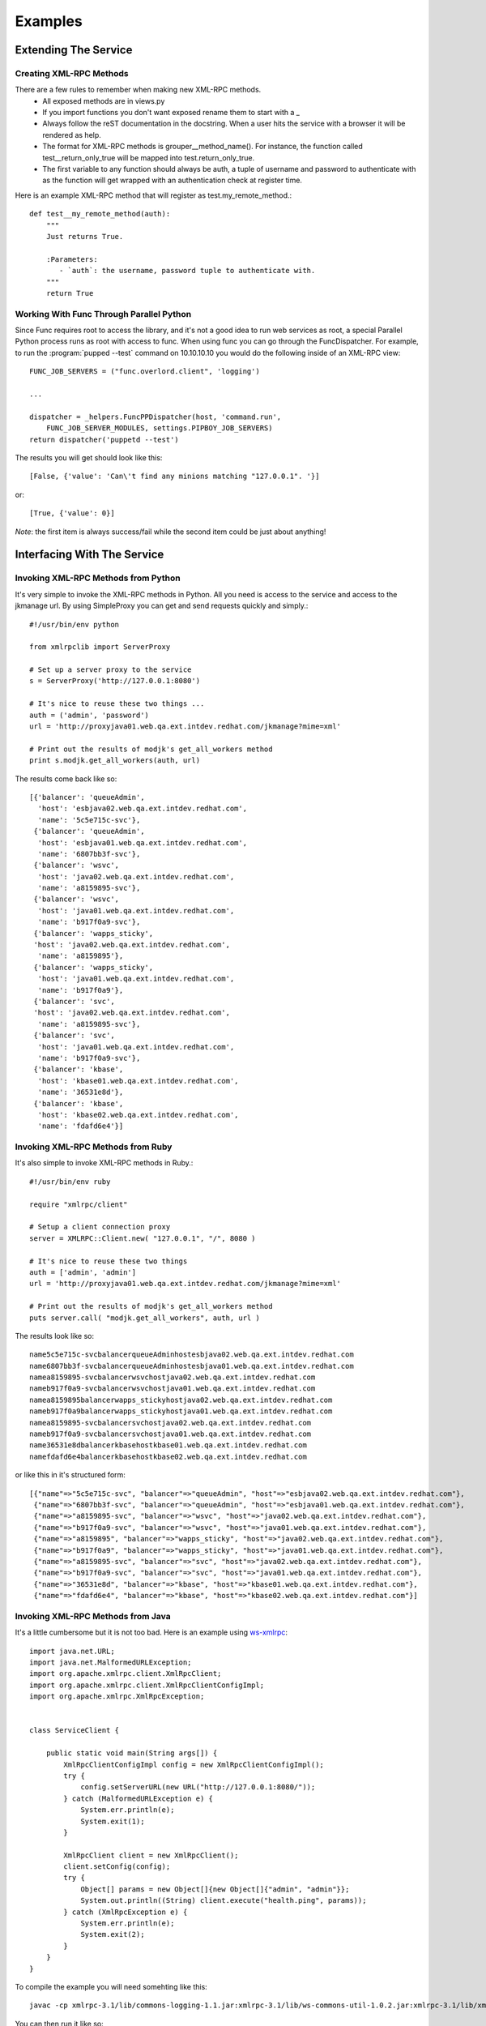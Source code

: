 Examples
=========

Extending The Service
---------------------

Creating XML-RPC Methods
````````````````````````
There are a few rules to remember when making new XML-RPC methods.
   - All exposed methods are in views.py
   - If you import functions you don't want exposed rename them to start with a _
   - Always follow the reST documentation in the docstring. When a user hits the service with a browser it will be rendered as help.
   - The format for XML-RPC methods is grouper__method_name(). For instance, the function called test__return_only_true will be mapped into test.return_only_true.
   - The first variable to any function should always be auth, a tuple of username and password to authenticate with as the function will get wrapped with an authentication check at register time.

Here is an example XML-RPC method that will register as test.my_remote_method.::

   def test__my_remote_method(auth):
       """
       Just returns True.

       :Parameters:
          - `auth`: the username, password tuple to authenticate with.
       """
       return True


Working With Func Through Parallel Python
`````````````````````````````````````````
Since Func requires root to access the library, and it's not a good idea to run web services as root, a special Parallel Python process runs as root with access to func. When using func you can go through the FuncDispatcher. For example, to run the :program:`pupped --test` command on 10.10.10.10 you would do the following inside of an XML-RPC view::

    FUNC_JOB_SERVERS = ("func.overlord.client", 'logging')

    ...

    dispatcher = _helpers.FuncPPDispatcher(host, 'command.run',
        FUNC_JOB_SERVER_MODULES, settings.PIPBOY_JOB_SERVERS)
    return dispatcher('puppetd --test')

The results you will get should look like this::

    [False, {'value': 'Can\'t find any minions matching "127.0.0.1". '}]

or::

    [True, {'value': 0}]

*Note*: the first item is always success/fail while the second item could be just about anything!


Interfacing With The Service
----------------------------

Invoking XML-RPC Methods from Python
````````````````````````````````````
It's very simple to invoke the XML-RPC methods in Python. All you need
is access to the service and access to the jkmanage url. By using
SimpleProxy you can get and send requests quickly and simply.::

   #!/usr/bin/env python

   from xmlrpclib import ServerProxy

   # Set up a server proxy to the service
   s = ServerProxy('http://127.0.0.1:8080')

   # It's nice to reuse these two things ...
   auth = ('admin', 'password')
   url = 'http://proxyjava01.web.qa.ext.intdev.redhat.com/jkmanage?mime=xml'

   # Print out the results of modjk's get_all_workers method
   print s.modjk.get_all_workers(auth, url)

The results come back like so::

   [{'balancer': 'queueAdmin',
     'host': 'esbjava02.web.qa.ext.intdev.redhat.com',
     'name': '5c5e715c-svc'},
    {'balancer': 'queueAdmin',
     'host': 'esbjava01.web.qa.ext.intdev.redhat.com',
     'name': '6807bb3f-svc'},
    {'balancer': 'wsvc',
     'host': 'java02.web.qa.ext.intdev.redhat.com',
     'name': 'a8159895-svc'},
    {'balancer': 'wsvc',
     'host': 'java01.web.qa.ext.intdev.redhat.com',
     'name': 'b917f0a9-svc'},
    {'balancer': 'wapps_sticky',
    'host': 'java02.web.qa.ext.intdev.redhat.com',
     'name': 'a8159895'},
    {'balancer': 'wapps_sticky',
     'host': 'java01.web.qa.ext.intdev.redhat.com',
     'name': 'b917f0a9'},
    {'balancer': 'svc',
    'host': 'java02.web.qa.ext.intdev.redhat.com',
     'name': 'a8159895-svc'},
    {'balancer': 'svc',
     'host': 'java01.web.qa.ext.intdev.redhat.com',
     'name': 'b917f0a9-svc'},
    {'balancer': 'kbase',
     'host': 'kbase01.web.qa.ext.intdev.redhat.com',
     'name': '36531e8d'},
    {'balancer': 'kbase',
     'host': 'kbase02.web.qa.ext.intdev.redhat.com',
     'name': 'fdafd6e4'}]


Invoking XML-RPC Methods from Ruby
``````````````````````````````````
It's also simple to invoke XML-RPC methods in Ruby.::

   #!/usr/bin/env ruby

   require "xmlrpc/client"

   # Setup a client connection proxy
   server = XMLRPC::Client.new( "127.0.0.1", "/", 8080 )

   # It's nice to reuse these two things
   auth = ['admin', 'admin']
   url = 'http://proxyjava01.web.qa.ext.intdev.redhat.com/jkmanage?mime=xml'

   # Print out the results of modjk's get_all_workers method
   puts server.call( "modjk.get_all_workers", auth, url )

The results look like so::

   name5c5e715c-svcbalancerqueueAdminhostesbjava02.web.qa.ext.intdev.redhat.com
   name6807bb3f-svcbalancerqueueAdminhostesbjava01.web.qa.ext.intdev.redhat.com
   namea8159895-svcbalancerwsvchostjava02.web.qa.ext.intdev.redhat.com
   nameb917f0a9-svcbalancerwsvchostjava01.web.qa.ext.intdev.redhat.com
   namea8159895balancerwapps_stickyhostjava02.web.qa.ext.intdev.redhat.com
   nameb917f0a9balancerwapps_stickyhostjava01.web.qa.ext.intdev.redhat.com
   namea8159895-svcbalancersvchostjava02.web.qa.ext.intdev.redhat.com
   nameb917f0a9-svcbalancersvchostjava01.web.qa.ext.intdev.redhat.com
   name36531e8dbalancerkbasehostkbase01.web.qa.ext.intdev.redhat.com
   namefdafd6e4balancerkbasehostkbase02.web.qa.ext.intdev.redhat.com

or like this in it's structured form::

   [{"name"=>"5c5e715c-svc", "balancer"=>"queueAdmin", "host"=>"esbjava02.web.qa.ext.intdev.redhat.com"},
    {"name"=>"6807bb3f-svc", "balancer"=>"queueAdmin", "host"=>"esbjava01.web.qa.ext.intdev.redhat.com"}, 
    {"name"=>"a8159895-svc", "balancer"=>"wsvc", "host"=>"java02.web.qa.ext.intdev.redhat.com"},
    {"name"=>"b917f0a9-svc", "balancer"=>"wsvc", "host"=>"java01.web.qa.ext.intdev.redhat.com"},
    {"name"=>"a8159895", "balancer"=>"wapps_sticky", "host"=>"java02.web.qa.ext.intdev.redhat.com"},
    {"name"=>"b917f0a9", "balancer"=>"wapps_sticky", "host"=>"java01.web.qa.ext.intdev.redhat.com"},
    {"name"=>"a8159895-svc", "balancer"=>"svc", "host"=>"java02.web.qa.ext.intdev.redhat.com"},
    {"name"=>"b917f0a9-svc", "balancer"=>"svc", "host"=>"java01.web.qa.ext.intdev.redhat.com"},
    {"name"=>"36531e8d", "balancer"=>"kbase", "host"=>"kbase01.web.qa.ext.intdev.redhat.com"},
    {"name"=>"fdafd6e4", "balancer"=>"kbase", "host"=>"kbase02.web.qa.ext.intdev.redhat.com"}]


Invoking XML-RPC Methods from Java
``````````````````````````````````

It's a little cumbersome but it is not too bad. Here is an example using `ws-xmlrpc <http://ws.apache.org/xmlrpc/>`_::

   import java.net.URL;
   import java.net.MalformedURLException;
   import org.apache.xmlrpc.client.XmlRpcClient;
   import org.apache.xmlrpc.client.XmlRpcClientConfigImpl;
   import org.apache.xmlrpc.XmlRpcException;


   class ServiceClient {

       public static void main(String args[]) {
           XmlRpcClientConfigImpl config = new XmlRpcClientConfigImpl();
           try {
               config.setServerURL(new URL("http://127.0.0.1:8080/"));
           } catch (MalformedURLException e) {
               System.err.println(e);
               System.exit(1);
           }

           XmlRpcClient client = new XmlRpcClient();
           client.setConfig(config);
           try {
               Object[] params = new Object[]{new Object[]{"admin", "admin"}};
               System.out.println((String) client.execute("health.ping", params));
           } catch (XmlRpcException e) {
               System.err.println(e);
               System.exit(2);
           }
       }
   }


To compile the example you will need somehting like this::

   javac -cp xmlrpc-3.1/lib/commons-logging-1.1.jar:xmlrpc-3.1/lib/ws-commons-util-1.0.2.jar:xmlrpc-3.1/lib/xmlrpc-client-3.1.jar:xmlrpc-3.1/lib/xmlrpc-common-3.1.jar:xmlrpc-3.1/lib/xmlrpc-server-3.1.jar:. ServiceClient.java

You can then run it like so::

   java -cp xmlrpc-3.1/lib/commons-logging-1.1.jar:xmlrpc-3.1/lib/ws-commons-util-1.0.2.jar:xmlrpc-3.1/lib/xmlrpc-client-3.1.jar:xmlrpc-3.1/lib/xmlrpc-common-3.1.jar:xmlrpc-3.1/lib/xmlrpc-server-3.1.jar:. ServiceClient



Invoking XML-RPC Methods from Perl
``````````````````````````````````

You can interface with the service in Perl using the Fonrtier::Client class.

::

   #!/usr/bin/env perl 

   use strict;
   use warnings;
   use Data::Dumper;
   use Frontier::Client;

   my $url  = "http://127.0.0.1:8080/";
   my @args = (['admin', 'admin'],
               'http://proxyjava01.web.qa.ext.intdev.redhat.com/jkmanage?mime=xml');

   my $client = Frontier::Client->new( url   => $url,
                                       debug => 0);

   print Dumper($client->call('modjk.get_all_workers', @args));


The results come back like so::

   $VAR1 = [
             {
               'balancer' => 'queueAdmin',
               'name' => '5c5e715c-svc',
               'host' => 'esbjava02.web.qa.ext.intdev.redhat.com'
             },
             {
               'balancer' => 'queueAdmin',
               'name' => '6807bb3f-svc',
               'host' => 'esbjava01.web.qa.ext.intdev.redhat.com'
             },
            {
               'balancer' => 'wsvc',
               'name' => 'a8159895-svc',
               'host' => 'java02.web.qa.ext.intdev.redhat.com'
             },
             {
               'balancer' => 'wsvc',
               'name' => 'b917f0a9-svc',
               'host' => 'java01.web.qa.ext.intdev.redhat.com'
             },
             {
               'balancer' => 'wapps_sticky',
               'name' => 'a8159895',
               'host' => 'java02.web.qa.ext.intdev.redhat.com'
             },
             {
               'balancer' => 'wapps_sticky',
               'name' => 'b917f0a9',
               'host' => 'java01.web.qa.ext.intdev.redhat.com'
             },
             {
               'balancer' => 'svc',
               'name' => 'a8159895-svc',
               'host' => 'java02.web.qa.ext.intdev.redhat.com'
             },
             {
               'balancer' => 'svc',
               'name' => 'b917f0a9-svc',
               'host' => 'java01.web.qa.ext.intdev.redhat.com'
             },
             {
               'balancer' => 'kbase',
               'name' => '36531e8d',
               'host' => 'kbase01.web.qa.ext.intdev.redhat.com'
             },
             {
               'balancer' => 'kbase',
               'name' => 'fdafd6e4',
               'host' => 'kbase02.web.qa.ext.intdev.redhat.com'
             }
   ];
